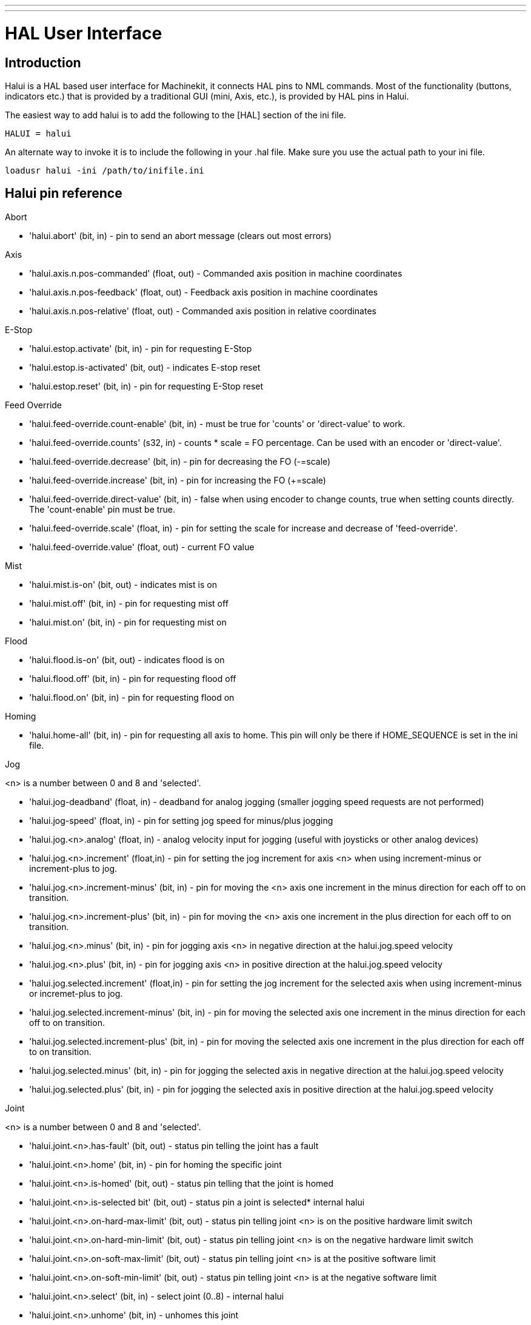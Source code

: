 ---
---

:skip-front-matter:

= HAL User Interface

[[cha:hal-user-interface]] (((HAL User Interface)))

== Introduction[[sec:HaluiIntroduction]]

Halui is a HAL based user interface for Machinekit, it connects HAL pins to
NML commands. Most of the functionality (buttons, indicators etc.) that
is provided by a traditional GUI (mini, Axis, etc.), is provided by HAL
pins in Halui.

The easiest way to add halui is to add the following to the [HAL]
section of the ini file.

----
HALUI = halui
----

An alternate way to invoke it is to include the following in your .hal
file. Make sure you use the actual path to your ini file.

----
loadusr halui -ini /path/to/inifile.ini
----

[[sec:Halui-pin-reference]]
== Halui pin reference

.Abort

* 'halui.abort' (bit, in) - pin to send an abort message (clears out most errors)

.Axis

* 'halui.axis.n.pos-commanded' (float, out) - Commanded axis position in machine coordinates
* 'halui.axis.n.pos-feedback' (float, out) - Feedback axis position in machine coordinates
* 'halui.axis.n.pos-relative' (float, out) - Commanded axis position in relative coordinates

.E-Stop

* 'halui.estop.activate' (bit, in) - pin for requesting E-Stop
* 'halui.estop.is-activated' (bit, out) - indicates E-stop reset
* 'halui.estop.reset' (bit, in) - pin for requesting E-Stop reset

.Feed Override

* 'halui.feed-override.count-enable' (bit, in) - must be true for 'counts' or
'direct-value' to work.
* 'halui.feed-override.counts' (s32, in) - counts * scale = FO percentage. Can
be used with an encoder or 'direct-value'.
* 'halui.feed-override.decrease' (bit, in) - pin for decreasing the FO (-=scale)
* 'halui.feed-override.increase' (bit, in) - pin for increasing the FO (+=scale)
* 'halui.feed-override.direct-value' (bit, in) - false when using encoder to
change counts, true when setting counts directly. The 'count-enable' pin must
be true.
* 'halui.feed-override.scale' (float, in) - pin for setting the scale for 
   increase and decrease of 'feed-override'.
* 'halui.feed-override.value' (float, out) - current FO value

.Mist 

* 'halui.mist.is-on' (bit, out) - indicates mist is on
* 'halui.mist.off' (bit, in) - pin for requesting mist off
* 'halui.mist.on' (bit, in) - pin for requesting mist on

.Flood

* 'halui.flood.is-on' (bit, out) - indicates flood is on
* 'halui.flood.off' (bit, in) - pin for requesting flood off
* 'halui.flood.on' (bit, in) - pin for requesting flood on

.Homing

* 'halui.home-all' (bit, in) - pin for requesting all axis to home. This
   pin will only be there if HOME_SEQUENCE is set in the ini file.

.Jog

<n> is a number between 0 and 8 and 'selected'.

* 'halui.jog-deadband' (float, in) - deadband for analog jogging (smaller 
   jogging speed requests are not performed)
* 'halui.jog-speed' (float, in) - pin for setting jog speed for minus/plus jogging
* 'halui.jog.<n>.analog' (float, in) - analog velocity input for jogging 
   (useful with joysticks or other analog devices)
* 'halui.jog.<n>.increment' (float,in) - pin for setting the jog increment for
   axis <n> when using increment-minus or increment-plus to jog.
* 'halui.jog.<n>.increment-minus' (bit, in) - pin for moving the <n> axis one
   increment in the minus direction for each off to on transition.
* 'halui.jog.<n>.increment-plus' (bit, in) - pin for moving the <n> axis one
   increment in the plus direction for each off to on transition.
* 'halui.jog.<n>.minus' (bit, in) - pin for jogging axis <n> in negative 
   direction at the halui.jog.speed velocity
* 'halui.jog.<n>.plus' (bit, in) - pin for jogging axis <n> in positive 
   direction at the halui.jog.speed velocity
* 'halui.jog.selected.increment' (float,in) - pin for setting the jog increment
   for the selected axis when using increment-minus or incremet-plus to jog.
* 'halui.jog.selected.increment-minus' (bit, in) - pin for moving the selected axis
   one increment in the minus direction for each off to on transition.
* 'halui.jog.selected.increment-plus' (bit, in) - pin for moving the selected axis
   one increment in the plus direction for each off to on transition.
* 'halui.jog.selected.minus' (bit, in) - pin for jogging the selected axis 
   in negative direction at the halui.jog.speed velocity
* 'halui.jog.selected.plus' (bit, in) - pin for jogging the selected axis 
   in positive direction at the halui.jog.speed velocity

.Joint

<n> is a number between 0 and 8 and 'selected'.

* 'halui.joint.<n>.has-fault' (bit, out) - status pin telling the joint 
   has a fault
* 'halui.joint.<n>.home' (bit, in) - pin for homing the specific joint 
* 'halui.joint.<n>.is-homed' (bit, out) - status pin telling that the joint is homed
* 'halui.joint.<n>.is-selected bit' (bit, out) - status pin a joint is selected* internal halui
* 'halui.joint.<n>.on-hard-max-limit' (bit, out) - status pin telling 
   joint <n> is on the positive hardware limit switch
* 'halui.joint.<n>.on-hard-min-limit' (bit, out) - status pin telling 
   joint <n> is on the negative hardware limit switch
* 'halui.joint.<n>.on-soft-max-limit' (bit, out) - status pin telling 
   joint <n> is at the positive software limit
* 'halui.joint.<n>.on-soft-min-limit' (bit, out) - status pin telling 
   joint <n> is at the negative software limit
* 'halui.joint.<n>.select' (bit, in) - select joint (0..8) - internal halui
* 'halui.joint.<n>.unhome' (bit, in) - unhomes this joint
* 'halui.joint.selected' (u32, out) - selected joint (0..8) - internal halui
* 'halui.joint.selected.has-fault' (bit, out) - status pin telling that 
   the joint <n> has a fault
* 'halui.joint.selected.home' (bit, in) - pin for homing the selected joint 
* 'halui.joint.selected.is-homed' (bit, out) - status pin telling that the 
   selected joint is homed
* 'halui.joint.selected.on-hard-max-limit' (bit, out) - status pin telling 
   that the selected joint is on the positive hardware limit
* 'halui.joint.selected.on-hard-min-limit' (bit, out) - status pin telling 
   that the selected joint is on the negative hardware limit
* 'halui.joint.selected.on-soft-max-limit' (bit, out) - status pin telling 
   that the selected joint is on the positive software limit
* 'halui.joint.selected.on-soft-min-limit' (bit, out) - status pin telling 
   that the selected joint is on the negative software limit
* 'halui.joint.selected.unhome' (bit, in) - pin for unhoming the selected joint. 

.Lube

* 'halui.lube.is-on' (bit, out) - indicates lube is on
* 'halui.lube.off' (bit, in) - pin for requesting lube off
* 'halui.lube.on' (bit, in) - pin for requesting lube on

.Machine

* 'halui.machine.is-on' (bit, out) - indicates machine on
* 'halui.machine.off' (bit, in) - pin for requesting machine off
* 'halui.machine.on' (bit, in) - pin for requesting machine on

.Max Velocity

The maximum linear velocity can be adjusted from 0 to the MAX_VELOCITY
that is set in the [TRAJ] section of the ini file.

* 'halui.max-velocity.count-enable' (bit, in) - must be true for 'counts' or
'direct-value' to work.
* 'halui.max-velocity.counts' (s32, in) - counts * scale = MV percentage. Can
be used with an encoder or 'direct-value'.
* 'halui.max-velocity.direct-value' (bit, in) - false when using encoder to
change counts, true when setting counts directly. The 'count-enable' pin must
be true.
* 'halui.max-velocity.decrease' (bit, in) - pin for decreasing max velocity
* 'halui.max-velocity.increase' (bit, in) - pin for increasing max velocity
* 'halui.max-velocity.scale' (float, in) - the amount applied to the 
   current maximum velocity with each transition from off to on of the 
   increase or decrease pin in machine units per second.
* 'halui.max-velocity.value' (float, out) - is the maximum linear velocity 
   in machine units per second. 

[[sub:MDI]]
.MDI
(((MDI)))

Sometimes the user wants to add more complicated tasks to be performed 
by the activation of a HAL pin. This is possible using the following 
MDI commands scheme: 

* The MDI_COMMAND is added to the ini file in the [HALUI] section. 

----
[HALUI] 
MDI_COMMAND = G0 X0
----

* When halui starts it will read the MDI_COMMAND fields in the ini, and
   export pins from 00 to the number of MDI_COMMAND's found in the ini up
   to a maximum of 64 commands.
* 'halui.mdi-command-<nn>' (bit, in) - halui will try to send the MDI
   command defined in the ini. This will not always succeed, depending on
   the operating mode Machinekit is in (e.g. while in AUTO halui can't
   successfully send MDI commands). If the command succeeds then it will
   place Machinekit in the MDI mode and then back to Manual mode. 

.Joint Selection

* 'halui.joint.select' (u32, in) - select joint (0..8) - internal halui
* 'halui.joint.selected' (u32, out) - joint (0..8) selected* internal halui
* 'halui.joint.x.select bit' (bit, in) - pins for selecting a joint* internal halui
* 'halui.joint.x.is-selected bit' (bit, out) - indicates joint selected* internal halui

.Mode

* 'halui.mode.auto' (bit, in) - pin for requesting auto mode
* 'halui.mode.is-auto' (bit, out) - indicates auto mode is on
* 'halui.mode.is-joint' (bit, out) - indicates joint by joint jog mode is on
* 'halui.mode.is-manual' (bit, out) - indicates manual mode is on
* 'halui.mode.is-mdi' (bit, out) - indicates mdi mode is on
* 'halui.mode.is-teleop' (bit, out) - indicates coordinated jog mode is on
* 'halui.mode.joint' (bit, in) - pin for requesting joint by joint jog mode
* 'halui.mode.manual' (bit, in) - pin for requesting manual mode
* 'halui.mode.mdi' (bit, in) - pin for requesting mdi mode
* 'halui.mode.teleop' (bit, in) - pin for requesting coordinated jog mode

.Program

* 'halui.program.block-delete.is-on' (bit, out) - status pin telling that block delete is on
* 'halui.program.block-delete.off' (bit, in) - pin for requesting that block delete is off
* 'halui.program.block-delete.on' (bit, in) - pin for requesting that block delete is on
* 'halui.program.is-idle' (bit, out) - status pin telling that no program is running
* 'halui.program.is-paused' (bit, out) - status pin telling that a program is paused
* 'halui.program.is-running' (bit, out) - status pin telling that a program is running
* 'halui.program.optional-stop.is-on' (bit, out) - status pin telling that the optional stop is on
* 'halui.program.optional-stop.off' (bit, in) - pin requesting that the optional stop is off
* 'halui.program.optional-stop.on' (bit, in) - pin requesting that the optional stop is on
* 'halui.program.pause' (bit, in) - pin for pausing a program
* 'halui.program.resume' (bit, in) - pin for resuming a paused program
* 'halui.program.run' (bit, in) - pin for running a program
* 'halui.program.step' (bit, in) - pin for stepping in a program
* 'halui.program.stop' (bit, in) - pin for stopping a program

.Spindle Override

* 'halui.spindle-override.count-enable' (bit, in) - must be true for 'counts' or
'direct-value' to work.
* 'halui.spindle-override.counts' (s32, in) - counts * scale = SO percentage
* 'halui.spindle-override.decrease' (bit, in) - pin for decreasing the SO (-=scale)
* 'halui.spindle-override.direct-value' (bit, in) - false when using encoder to change counts, 
true when setting counts directly. The 'count-enable' pin must be true.
* 'halui.spindle-override.increase' (bit, in) - pin for increasing the SO (+=scale)
* 'halui.spindle-override.scale' (float, in) - pin for setting the scale on changing the SO
* 'halui.spindle-override.value' (float, out) - current SO value 

.Spindle

* 'halui.spindle.brake-is-on' (bit, out) - indicates brake is on
* 'halui.spindle.brake-off' (bit, in) - pin for deactivating spindle/brake
* 'halui.spindle.brake-on' (bit, in) - pin for activating spindle-brake
* 'halui.spindle.decrease' (bit, in) - decreases spindle speed
* 'halui.spindle.forward' (bit, in) - starts the spindle with CW motion
* 'halui.spindle.increase' (bit, in)- increases spindle speed
* 'halui.spindle.is-on' (bit, out) - indicates spindle is on (either direction)
* 'halui.spindle.reverse' (bit, in)- starts the spindle with a CCW motion
* 'halui.spindle.runs-backward' (bit, out) - indicates spindle is on, and in reverse
* 'halui.spindle.runs-forward' (bit, out) - indicates spindle is on, and in forward
* 'halui.spindle.start' (bit, in) - starts the spindle
* 'halui.spindle.stop' (bit, in) - stops the spindle

.Tool

* 'halui.tool.length-offset' (float, out) - indicates current applied tool-length-offset
* 'halui.tool.number' (u32, out) - indicates current selected tool
